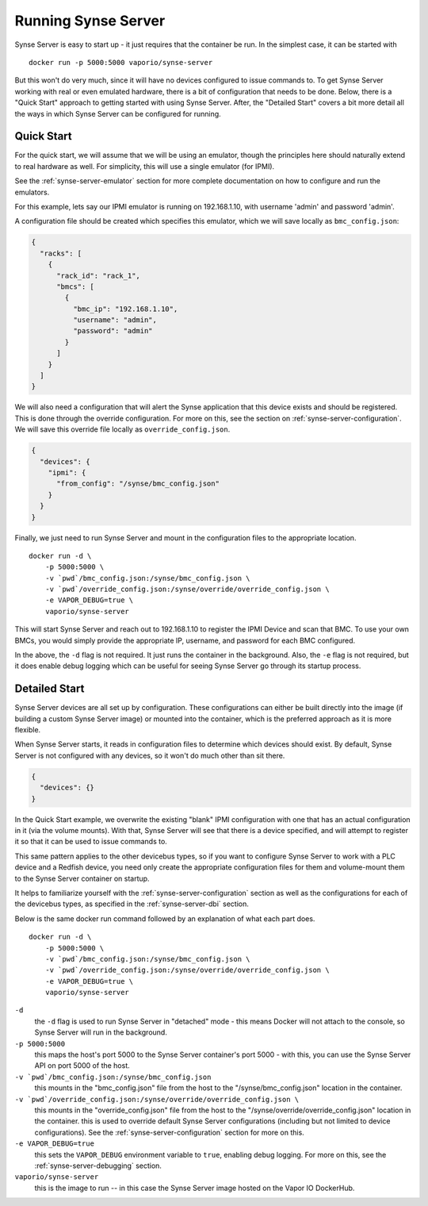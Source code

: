 
.. _synse-server-running:

====================
Running Synse Server
====================

Synse Server is easy to start up - it just requires that the container be run. In the simplest case, it can be
started with
::

    docker run -p 5000:5000 vaporio/synse-server

But this won't do very much, since it will have no devices configured to issue commands to. To get Synse Server working
with real or even emulated hardware, there is a bit of configuration that needs to be done. Below, there is a
"Quick Start" approach to getting started with using Synse Server. After, the "Detailed Start" covers a bit more detail
all the ways in which Synse Server can be configured for running.

Quick Start
-----------

For the quick start, we will assume that we will be using an emulator, though the principles here should naturally
extend to real hardware as well. For simplicity, this will use a single emulator (for IPMI).

See the :ref:`synse-server-emulator` section for more complete documentation on how to configure and run the emulators.

For this example, lets say our IPMI emulator is running on 192.168.1.10, with username 'admin' and password 'admin'.

A configuration file should be created which specifies this emulator, which we will save locally as ``bmc_config.json``:

.. code-block:: json

    {
      "racks": [
        {
          "rack_id": "rack_1",
          "bmcs": [
            {
              "bmc_ip": "192.168.1.10",
              "username": "admin",
              "password": "admin"
            }
          ]
        }
      ]
    }


We will also need a configuration that will alert the Synse application that this device exists
and should be registered. This is done through the override configuration. For more on this, see the
section on :ref:`synse-server-configuration`. We will save this override file locally as ``override_config.json``.

.. code-block:: json

    {
      "devices": {
        "ipmi": {
          "from_config": "/synse/bmc_config.json"
        }
      }
    }



Finally, we just need to run Synse Server and mount in the configuration files to the appropriate location.
::

    docker run -d \
        -p 5000:5000 \
        -v `pwd`/bmc_config.json:/synse/bmc_config.json \
        -v `pwd`/override_config.json:/synse/override/override_config.json \
        -e VAPOR_DEBUG=true \
        vaporio/synse-server

This will start Synse Server and reach out to 192.168.1.10 to register the IPMI Device and scan that BMC.
To use your own BMCs, you would simply provide the appropriate IP, username, and password for each BMC
configured.

In the above, the ``-d`` flag is not required. It just runs the container in the background. Also, the ``-e``
flag is not required, but it does enable debug logging which can be useful for seeing Synse Server go through
its startup process.


Detailed Start
--------------

Synse Server devices are all set up by configuration. These configurations can either be built directly into the image
(if building a custom Synse Server image) or mounted into the container, which is the preferred approach as it is more
flexible.

When Synse Server starts, it reads in configuration files to determine which devices should exist. By default,
Synse Server is not configured with any devices, so it won't do much other than sit there.

.. code-block:: json

    {
      "devices": {}
    }

In the Quick Start example, we overwrite the existing "blank" IPMI configuration with one that has an actual
configuration in it (via the volume mounts). With that, Synse Server will see that there is a device specified, and will attempt
to register it so that it can be used to issue commands to.

This same pattern applies to the other devicebus types, so if you want to configure Synse Server to work with a PLC device
and a Redfish device, you need only create the appropriate configuration files for them and volume-mount them to the
Synse Server container on startup.

It helps to familiarize yourself with the :ref:`synse-server-configuration` section as well as the configurations for
each of the devicebus types, as specified in the :ref:`synse-server-dbi` section.

Below is the same docker run command followed by an explanation of what each part does.
::

    docker run -d \
        -p 5000:5000 \
        -v `pwd`/bmc_config.json:/synse/bmc_config.json \
        -v `pwd`/override_config.json:/synse/override/override_config.json \
        -e VAPOR_DEBUG=true \
        vaporio/synse-server

``-d``
    the ``-d`` flag is used to run Synse Server in "detached" mode - this means Docker will not attach to the console,
    so Synse Server will run in the background.

``-p 5000:5000``
    this maps the host's port 5000 to the Synse Server container's port 5000 - with this, you can use the Synse Server API
    on port 5000 of the host.

``-v `pwd`/bmc_config.json:/synse/bmc_config.json``
    this mounts in the "bmc_config.json" file from the host to the "/synse/bmc_config.json" location in the container.

``-v `pwd`/override_config.json:/synse/override/override_config.json \``
    this mounts in the "override_config.json" file from the host to the "/synse/override/override_config.json" location
    in the container. this is used to override default Synse Server configurations (including but not limited to device
    configurations). See the :ref:`synse-server-configuration` section for more on this.

``-e VAPOR_DEBUG=true``
    this sets the ``VAPOR_DEBUG`` environment variable to ``true``, enabling debug logging. For more on this, see the
    :ref:`synse-server-debugging` section.

``vaporio/synse-server``
    this is the image to run -- in this case the Synse Server image hosted on the Vapor IO DockerHub.
